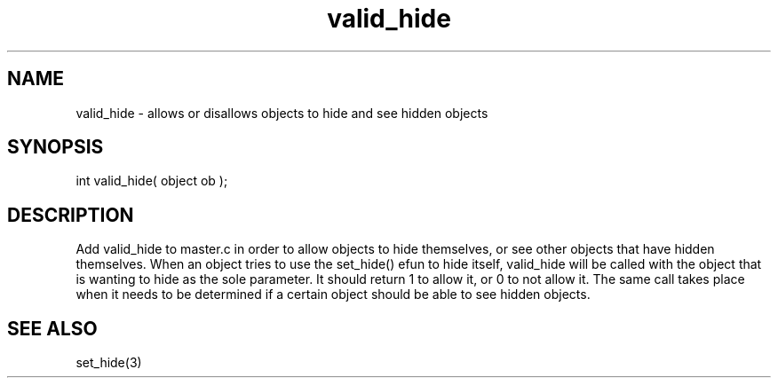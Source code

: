 .\"allows or disallows objects to hide and see hidden objects
.TH valid_hide 4 "5 Sep 1994" MudOS "Driver Applies"

.SH NAME
valid_hide - allows or disallows objects to hide and see hidden objects

.SH SYNOPSIS
int valid_hide( object ob );

.SH DESCRIPTION
Add valid_hide to master.c in order to allow objects to hide themselves,
or see other objects that have hidden themselves.  When an object tries to
use the set_hide() efun to hide itself, valid_hide will be called with the
object that is wanting to hide as the sole parameter.  It should return 1
to allow it, or 0 to not allow it.  The same call takes place when it needs
to be determined if a certain object should be able to see hidden objects.

.SH SEE ALSO
set_hide(3)
